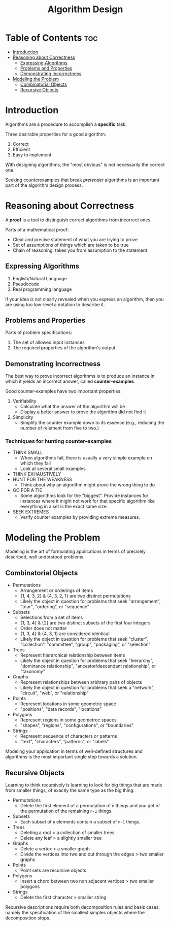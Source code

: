 :PROPERTIES:
:ID:       e100f364-a1e9-486d-82f0-823b3e0d02e7
:END:
#+title: Algorithm Design
#+tags: [[id:5a2a8786-c4c9-44b8-9868-e7633631aebe][DSA]]

* Table of Contents :toc:
- [[#introduction][Introduction]]
- [[#reasoning-about-correctness][Reasoning about Correctness]]
  - [[#expressing-algorithms][Expressing Algorithms]]
  - [[#problems-and-properties][Problems and Properties]]
  - [[#demonstrating-incorrectness][Demonstrating Incorrectness]]
- [[#modeling-the-problem][Modeling the Problem]]
  - [[#combinatorial-objects][Combinatorial Objects]]
  - [[#recursive-objects][Recursive Objects]]

* Introduction

Algorithms are a procedure to accomplish a *specific* task.

Three desirable properties for a good algorithm:
1. Correct
2. Efficient
3. Easy to implement

With designing algorithms, the "most obvious" is not necessarily the correct one.

Seeking counterexamples that break /pretender/ algorithms is an important part of the algorithm design process.

* Reasoning about Correctness

A *proof* is a tool to distinguish correct algorithms from incorrect ones.

Parts of a mathematical proof:
- Clear and precise statement of what you are trying to prove
- Set of assumptions of things which are taken to be true
- Chain of reasoning: takes you from assumption to the statement

** Expressing Algorithms

1. English/Natural Language
2. Pseudocode
3. Real programming language

If your idea is not clearly revealed when you express an algorithm, then you are using too low-level a notation to describe it.

** Problems and Properties

Parts of problem specifications:
1. The set of allowed input instances
2. The required properties of the algorithm's output

** Demonstrating Incorrectness

The best way to prove incorrect algorithms is to produce an instance in which it yields an incorrect answer, called *counter-examples*.

Good counter-examples have two important properties:
1. Verifiability
   - Calculate what the answer of the algorithm will be
   - Display a better answer to prove the algorithm did not find it
2. Simplicity
   - Simplify the counter example down to its essence (e.g., reducing the number of relement from five to two.)

*** Techniques for hunting counter-examples

- THINK SMALL
  - When algorithms fail, there is usually a very simple example on which they fail
  - Look at several small examples
- THINK EXHAUSTIVELY
- HUNT FOR THE WEAKNESS
  - Think about why an algorithm might prove the wrong thing to do
- GO FOR A TIE
  - Some algorithms look for the "biggest". Provide instances for instances where it might not work for that specific algorithm like everything in a set is the exact same size.
- SEEK EXTREMES
  - Verify counter examples by providing extreme measures.

* Modeling the Problem

Modeling is the art of formulating applications in terms of precisely described, well understood problems.

** Combinatorial Objects

- Permutations
  - Arrangement or orderings of items
  - {1, 4, 3, 2} & {4, 3, 2, 1} are two distinct permutations
  - Likely the object in question for problems that seek "arrangement", "tour", "ordering", or "sequence"
- Subsets
  - Selections from a set of items
  - {1, 3, 4} & {2} are two distinct subsets of the first four integers
  - Order does not matter
  - {1, 3, 4} & {4, 3, 1} are considered identical
  - Likely the object in question for problems that seek "cluster", "collection", "committee", "group", "packaging", or "selection"
- Trees
  - Represent hierarchical relationship between items
  - Likely the object in question for problems that seek "hierarchy", "dominance relationship", "ancestor/descendant relationship", or "taxonomy"
- Graphs
  - Represent relationships between arbitrary pairs of objects
  - Likely the object in question for problems that seek a "network", "circuit", "web", or "relationship"
- Points
  - Represent locations in some geometric space
  - "positions", "data records", "locations"
- Polygons
  - Represent regions in some geometroc spaces
  - "shapes", "regions", "configurations", or "boundaries"
- Strings
  - Represent sequence of characters or patterns
  - "text", "characters", "patterns", or "labels"

Modeling your application in terms of well-defined structures and algorithms is the most important single step towards a solution.

** Recursive Objects

Learning to think recursively is learning to look for big things that are made from smaller things, of exactly the same type as the big thing.

- Permutations
  - Delete the first element of a permutation of ~n~ things and you get of the permutation of the remaining ~n-1~ things.
- Subsets
  - Each subset of ~n~ elements contain a subset of ~n-1~ things.
- Trees
  - Deleting a root > a collection of smaller trees
  - Delete any leaf > a slightly smaller tree
- Graphs
  - Delete a vertex > a smaller graph
  - Divide the vertices into two and cut through the edges > two smaller graphs
- Points
  - Point sets are recursive objects
- Polygons
  - Insert a chord between two non adjacent vertices > two smaller polygons
- Strings
  - Delete the first character > smaller string

Recursive descriptions require both decomposition rules and basis cases, namely the specification of the smallest simples objects where the decomposition stops.
